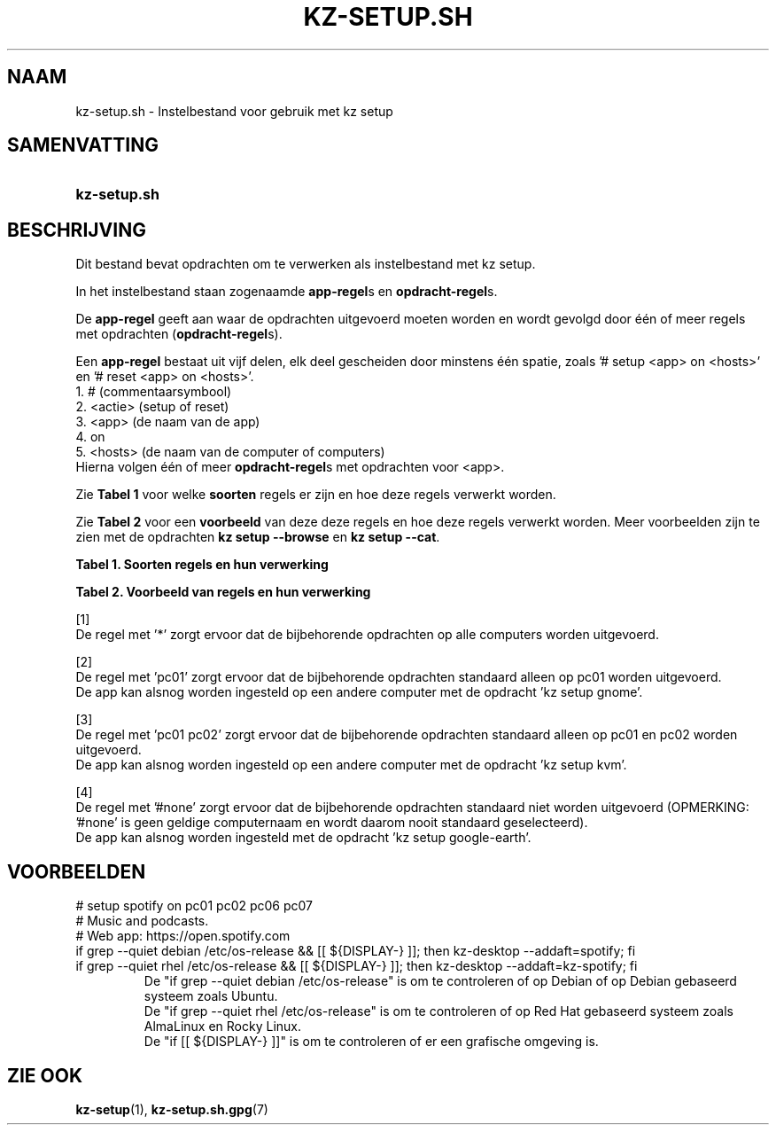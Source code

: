 .\"############################################################################
.\"# SPDX-FileComment: Man page for kz-setup.sh (Dutch)
.\"#
.\"# SPDX-FileCopyrightText: Karel Zimmer <info@karelzimmer.nl>
.\"# SPDX-License-Identifier: CC0-1.0
.\"############################################################################

.TH "KZ-SETUP.SH" "7" "4.2.1" "kz" "Bestandsindeling"

.SH NAAM
kz-setup.sh - Instelbestand voor gebruik met kz setup

.SH SAMENVATTING
.SY kz-setup.sh
.YS

.SH BESCHRIJVING
Dit bestand bevat opdrachten om te verwerken als instelbestand met kz setup.
.sp
In het instelbestand staan zogenaamde \fBapp-regel\fRs en
\fBopdracht-regel\fRs.
.sp
De \fBapp-regel\fR geeft aan waar de opdrachten uitgevoerd moeten worden en
wordt gevolgd door één of meer regels met opdrachten (\fBopdracht-regel\fRs).
.sp
Een \fBapp-regel\fR bestaat uit vijf delen, elk deel gescheiden door minstens
één spatie, zoals '# setup <app> on <hosts>' en '# reset <app> on <hosts>'.
.br
1. #        (commentaarsymbool)
.br
2. <actie>  (setup of reset)
.br
3. <app>    (de naam van de app)
.br
4. on
.br
5. <hosts>  (de naam van de computer of computers)
.br
Hierna volgen één of meer \fBopdracht-regel\fRs met opdrachten voor <app>.
.sp
Zie \fBTabel 1\fR voor welke \fBsoorten\fR regels er zijn en hoe deze regels
verwerkt worden.
.sp
Zie \fBTabel 2\fR voor een \fBvoorbeeld\fR van deze deze regels en hoe deze
regels verwerkt worden.
Meer voorbeelden zijn te zien met de opdrachten \fBkz setup --browse\fR en
\fBkz setup --cat\fR.
.LP
.B Tabel 1. Soorten regels en hun verwerking
.TS
allbox tab(:);
lb | lb.
T{
Regel
T}:T{
Beschrijving
T}
.T&
l | l
l | l.
T{
# setup \fI<app>\fR on <hosts>
T}:T{
De app \fI<app>\fR instellen op <hosts> (\fBapp-regel\fR)
T}
T{
# Commentaar...
T}:T{
Commentaarregel
T}
T{
Opdracht
T}:T{
App instel-opdracht (één of meer \fBopdracht-regel\fRs)
T}
T{
T}:T{
Lege regel (geen, één of meer)
T}
T{
# reset \fI<app>\fR on <hosts>
T}:T{
De app \fI<app>\fR resetten op <hosts> (\fBapp-regel\fR voor optie
\fB-r\fR, \fB--reset\fR)
T}
T{
Opdracht
T}:T{
Reset-opdracht (één of meer \fBopdracht-regel\fRs)
T}
.TE
.LP
.B Tabel 2. Voorbeeld van regels en hun verwerking
.TS
box tab(:);
lb | lb.
T{
Regel
T}:T{
Beschrijving
T}
.T&
- | -
l | l
l | l.
T{
# setup google-chrome on *
T}:T{
Stel app google-chrome in op iedere computer, zie [1]
T}
T{
kz-desktop --addbef=google-chrome
T}:T{
T}
T{
T}:T{
T}
T{
# reset google-chrome on *
T}:T{
Reset app google-chrome op iedere computer, zie [1]
T}
T{
kz-desktop --delete=google-chrome
T}:T{
T}
T{
T}:T{
T}
T{
# setup gnome on pc01
T}:T{
Stel app gnome in alleen op pc01, zie [2]
T}
T{
gsettings set org.gnome.shell...
T}:T{
T}
T{
T}:T{
T}
T{
# setup kvm on pc01 pc02
T}:T{
Stel app kvm in op pc01 en pc02, zie [3]
T}
T{
kz-desktop --addaft=virt-manager
T}:T{
T}
T{
T}:T{
T}
T{
# setup google-earth on #none
T}:T{
Standaard niet app google-earth instellen, zie [4]
T}
T{
kz-desktop --addaft=google-earth
T}:T{
T}
.TE
.sp
.sp
[1]
.br
De regel met '*' zorgt ervoor dat de bijbehorende opdrachten op alle computers
worden uitgevoerd.
.sp
[2]
.br
De regel met 'pc01' zorgt ervoor dat de bijbehorende opdrachten standaard
alleen op pc01 worden uitgevoerd.
.br
De app kan alsnog worden ingesteld op een andere computer met de opdracht 'kz \
setup gnome'.
.sp
[3]
.br
De regel met 'pc01 pc02' zorgt ervoor dat de bijbehorende opdrachten standaard
alleen op pc01 en pc02 worden uitgevoerd.
.br
De app kan alsnog worden ingesteld op een andere computer met de opdracht 'kz \
setup kvm'.
.sp
[4]
.br
De regel met '#none' zorgt ervoor dat de bijbehorende opdrachten standaard
niet worden uitgevoerd (OPMERKING: '#none' is geen geldige computernaam en
wordt daarom nooit standaard geselecteerd).
.br
De app kan alsnog worden ingesteld met de opdracht 'kz setup google-earth'.

.SH VOORBEELDEN
.EX
# setup spotify on pc01 pc02 pc06 pc07
# Music and podcasts.
# Web app: https://open.spotify.com
if grep --quiet debian /etc/os-release && [[ ${DISPLAY-} ]]; then kz-desktop --addaft=spotify; fi
if grep --quiet rhel   /etc/os-release && [[ ${DISPLAY-} ]]; then kz-desktop --addaft=kz-spotify; fi
.RS
De "if grep --quiet debian /etc/os-release" is om te controleren of op Debian of op Debian gebaseerd systeem zoals Ubuntu.
De "if grep --quiet rhel   /etc/os-release" is om te controleren of op Red Hat gebaseerd systeem zoals AlmaLinux en Rocky Linux.
De "if [[ ${DISPLAY-} ]]" is om te controleren of er een grafische omgeving is.
.RE
.EE

.SH ZIE OOK
\fBkz-setup\fR(1),
\fBkz-setup.sh.gpg\fR(7)
